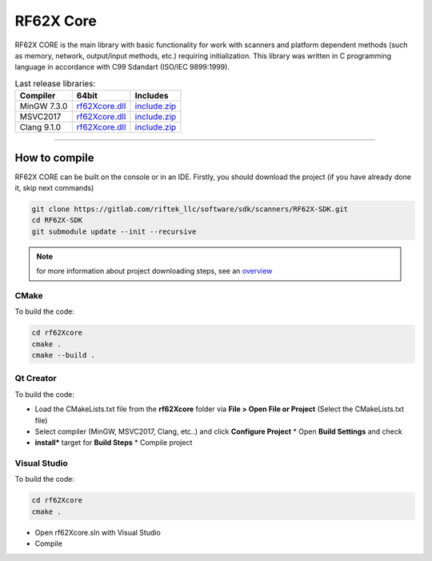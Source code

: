 ﻿RF62X Core
===============

RF62X CORE is the main library with basic functionality for work with
scanners and platform dependent methods (such as memory, network,
output/input methods, etc.) requiring initialization. This library was
written in C programming language in accordance with C99 Sdandart
(ISO/IEC 9899:1999).

.. table:: Last release libraries:

   +---------------+-------------------------------------------------------------------------------+---------------------------------------------------------------------------+
   | Compiler      | 64bit                                                                         | Includes                                                                  |
   +===============+===============================================================================+===========================================================================+
   | MinGW 7.3.0   | `rf62Xcore.dll </uploads/8d5bdec0c244ec9afb6c977014dc870e/rf62Xcore.dll>`__   | `include.zip </uploads/94210ce658946e97df0facd217d9d230/include.zip>`__   |
   +---------------+-------------------------------------------------------------------------------+---------------------------------------------------------------------------+
   | MSVC2017      | `rf62Xcore.dll </uploads/5ff2632b9bb0a4a4f1344f58e71966c4/rf62Xcore.dll>`__   | `include.zip </uploads/94210ce658946e97df0facd217d9d230/include.zip>`__   |
   +---------------+-------------------------------------------------------------------------------+---------------------------------------------------------------------------+
   | Clang 9.1.0   | `rf62Xcore.dll </uploads/79520e5615eed8632f807bd667df3880/rf62Xcore.dll>`__   | `include.zip </uploads/94210ce658946e97df0facd217d9d230/include.zip>`__   |
   +---------------+-------------------------------------------------------------------------------+---------------------------------------------------------------------------+

--------------

How to compile
~~~~~~~~~~~~~~

RF62X CORE can be built on the console or in an IDE.
Firstly, you should download the project (if you have already done it, skip next commands)

.. code-block:: bash

   git clone https://gitlab.com/riftek_llc/software/sdk/scanners/RF62X-SDK.git
   cd RF62X-SDK
   git submodule update --init --recursive

.. note::
   for more information about project downloading steps, see an `overview <#overview>`__

CMake
"""""

To build the code:

.. code-block:: bash

   cd rf62Xcore
   cmake .
   cmake --build . 

Qt Creator
""""""""""

To build the code: 

-  Load the CMakeLists.txt file from the **rf62Xcore** folder 
   via **File > Open File or Project** (Select the CMakeLists.txt file) 

-  Select compiler (MinGW, MSVC2017, Clang, etc..)
   and click **Configure Project** \* Open **Build Settings** and check

-  **install*** target for **Build Steps** \* Compile project

Visual Studio
"""""""""""""

To build the code:

.. code-block:: bash

   cd rf62Xcore
   cmake .

-  Open rf62Xcore.sln with Visual Studio
-  Compile
